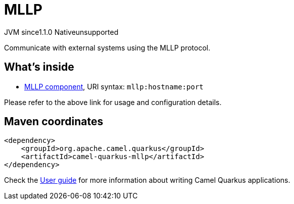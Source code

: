 // Do not edit directly!
// This file was generated by camel-quarkus-maven-plugin:update-extension-doc-page

= MLLP
:cq-artifact-id: camel-quarkus-mllp
:cq-native-supported: false
:cq-status: Preview
:cq-description: Communicate with external systems using the MLLP protocol.
:cq-deprecated: false
:cq-jvm-since: 1.1.0
:cq-native-since: n/a

[.badges]
[.badge-key]##JVM since##[.badge-supported]##1.1.0## [.badge-key]##Native##[.badge-unsupported]##unsupported##

Communicate with external systems using the MLLP protocol.

== What's inside

* https://camel.apache.org/components/latest/mllp-component.html[MLLP component], URI syntax: `mllp:hostname:port`

Please refer to the above link for usage and configuration details.

== Maven coordinates

[source,xml]
----
<dependency>
    <groupId>org.apache.camel.quarkus</groupId>
    <artifactId>camel-quarkus-mllp</artifactId>
</dependency>
----

Check the xref:user-guide/index.adoc[User guide] for more information about writing Camel Quarkus applications.
